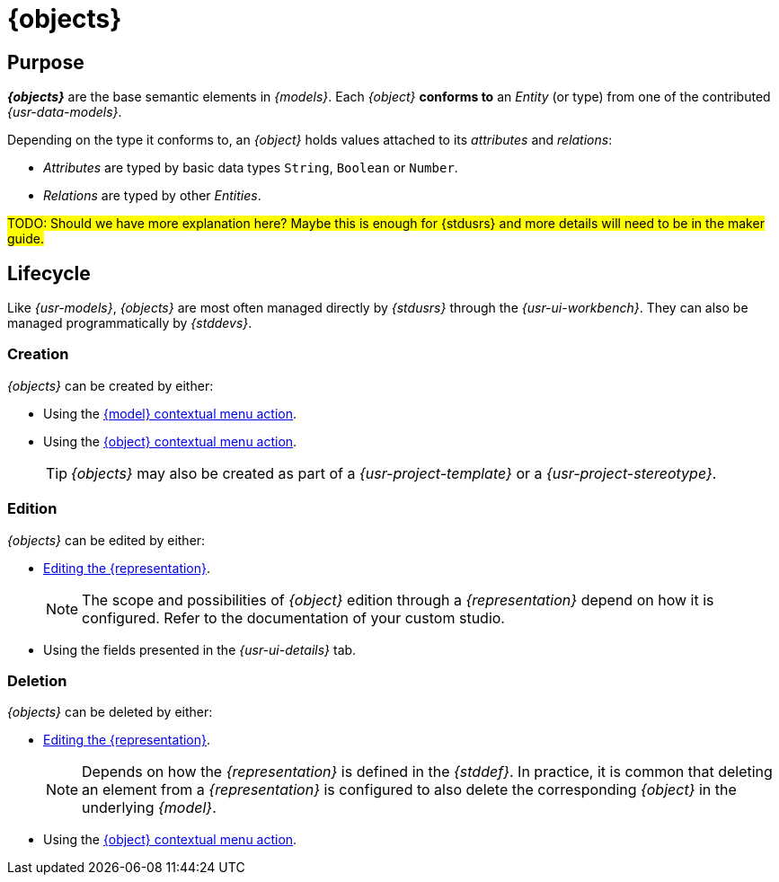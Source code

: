 = {objects}

== Purpose

*_{objects}_* are the base semantic elements in _{models}_. Each _{object}_ *conforms to* an _Entity_ (or type) from one of the contributed _{usr-data-models}_.

Depending on the type it conforms to, an _{object}_ holds values attached to its _attributes_ and _relations_:

* _Attributes_ are typed by basic data types `String`, `Boolean` or `Number`.
* _Relations_ are typed by other _Entities_.

#TODO: Should we have more explanation here? Maybe this is enough for {stdusrs} and more details will need to be in the maker guide.#

== Lifecycle

Like _{usr-models}_, _{objects}_ are most often managed directly by _{stdusrs}_ through the _{usr-ui-workbench}_.
They can also be managed programmatically by _{stddevs}_.

=== Creation

_{objects}_ can be created by either:

* Using the xref:user-manual:workbench-ui/project-homepage/explorer.adoc#model-new-object[{model} contextual menu action].
* Using the xref:user-manual:workbench-ui/project-homepage/explorer.adoc#object-new-object[{object} contextual menu action].
+
--
TIP: _{objects}_ may also be created as part of a _{usr-project-template}_ or a _{usr-project-stereotype}_.
--

=== Edition

_{objects}_ can be edited by either:

* xref:user-manual:core-concepts/representations.adoc#_edition[Editing the {representation}].
+
--
NOTE: The scope and possibilities of _{object}_ edition through a _{representation}_ depend on how it is configured. Refer to the documentation of your custom studio.
--
* Using the fields presented in the _{usr-ui-details}_ tab.

=== Deletion

_{objects}_ can be deleted by either:

* xref:user-manual:core-concepts/representations.adoc#_edition[Editing the {representation}].
+
--
NOTE: Depends on how the _{representation}_ is defined in the _{stddef}_. In practice, it is common that deleting an element from a _{representation}_ is configured to also delete the corresponding _{object}_ in the underlying _{model}_.
--
* Using the xref:user-manual:workbench-ui/project-homepage/explorer.adoc#object-delete[{object} contextual menu action].